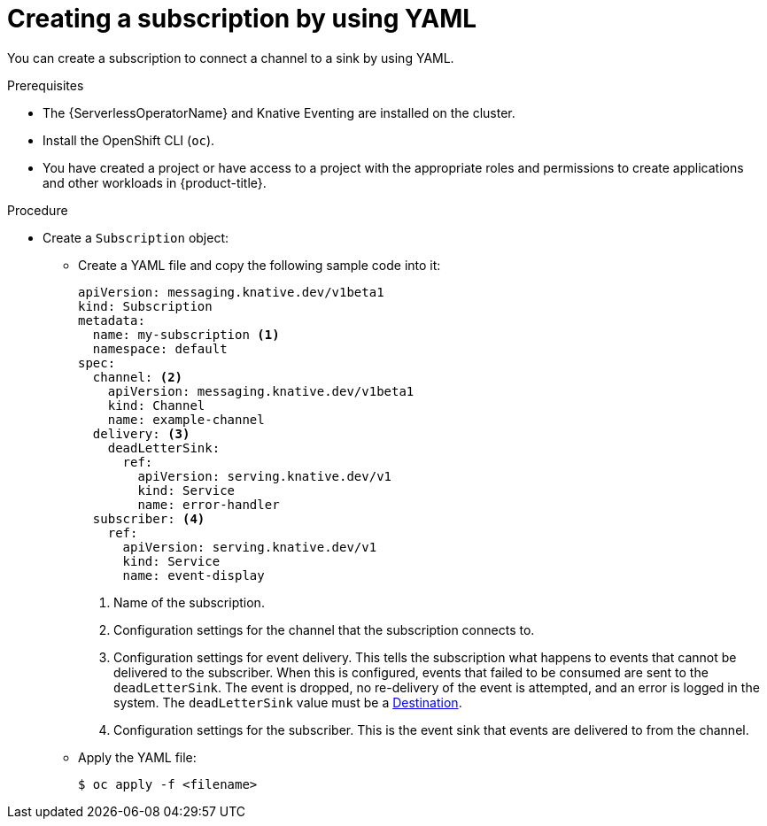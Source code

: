 // Module included in the following assemblies:
//
// * /serverless/develop/serverless-subs.adoc

:_content-type: PROCEDURE
[id="serverless-creating-subscriptions-yaml_{context}"]
= Creating a subscription by using YAML

You can create a subscription to connect a channel to a sink by using YAML.

.Prerequisites

* The {ServerlessOperatorName} and Knative Eventing are installed on the cluster.
* Install the OpenShift CLI (`oc`).
* You have created a project or have access to a project with the appropriate roles and permissions to create applications and other workloads in {product-title}.

.Procedure

* Create a `Subscription` object:
** Create a YAML file and copy the following sample code into it:
+
[source,yaml]
----
apiVersion: messaging.knative.dev/v1beta1
kind: Subscription
metadata:
  name: my-subscription <1>
  namespace: default
spec:
  channel: <2>
    apiVersion: messaging.knative.dev/v1beta1
    kind: Channel
    name: example-channel
  delivery: <3>
    deadLetterSink:
      ref:
        apiVersion: serving.knative.dev/v1
        kind: Service
        name: error-handler
  subscriber: <4>
    ref:
      apiVersion: serving.knative.dev/v1
      kind: Service
      name: event-display
----
+
<1> Name of the subscription.
<2> Configuration settings for the channel that the subscription connects to.
<3> Configuration settings for event delivery. This tells the subscription what happens to events that cannot be delivered to the subscriber. When this is configured, events that failed to be consumed are sent to the `deadLetterSink`. The event is dropped, no re-delivery of the event is attempted, and an error is logged in the system. The `deadLetterSink` value must be a link:https://pkg.go.dev/knative.dev/pkg/apis/duck/v1?tab=doc#Destination[Destination].
<4> Configuration settings for the subscriber. This is the event sink that events are delivered to from the channel.
** Apply the YAML file:
+
[source,terminal]
----
$ oc apply -f <filename>
----
